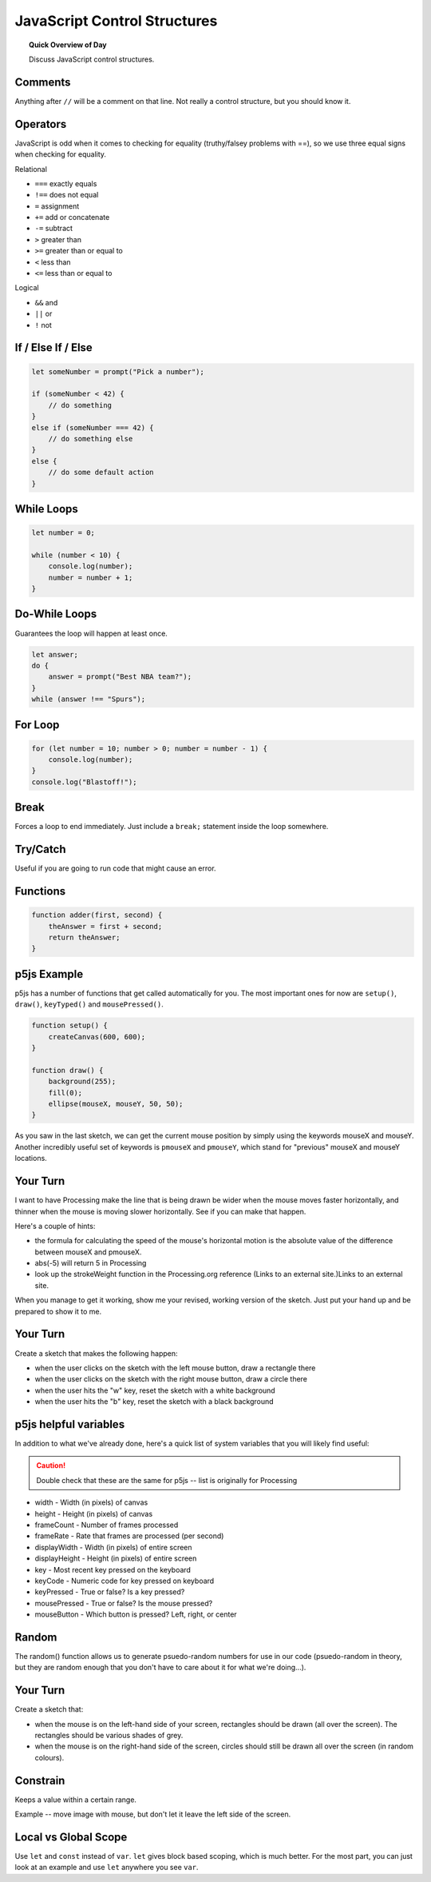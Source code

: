 JavaScript Control Structures
=============================

.. topic:: Quick Overview of Day

    Discuss JavaScript control structures.


Comments
---------

Anything after ``//`` will be a comment on that line. Not really a control structure, but you should know it.


Operators
----------

JavaScript is odd when it comes to checking for equality (truthy/falsey problems with ==), so we use three equal signs when checking for equality.

Relational

- ``===`` exactly equals
- ``!==`` does not equal
- ``=`` assignment
- ``+=`` add or concatenate
- ``-=`` subtract
- ``>`` greater than
- ``>=`` greater than or equal to
- ``<`` less than
- ``<=`` less than or equal to 

Logical

- ``&&`` and
- ``||`` or
- ``!`` not


If / Else If / Else
--------------------


.. code-block:: javascript

    let someNumber = prompt("Pick a number");

    if (someNumber < 42) {
        // do something
    }
    else if (someNumber === 42) {
        // do something else
    }
    else {
        // do some default action
    }


While Loops
-----------

.. code-block:: javascript

    let number = 0;

    while (number < 10) {
        console.log(number);
        number = number + 1;
    }


Do-While Loops
---------------

Guarantees the loop will happen at least once.

.. code-block:: javascript

    let answer;
    do {
        answer = prompt("Best NBA team?");
    }
    while (answer !== "Spurs");


For Loop
--------

.. code-block:: javascript

    for (let number = 10; number > 0; number = number - 1) {
        console.log(number);
    }
    console.log("Blastoff!");


Break
-----

Forces a loop to end immediately. Just include a ``break;`` statement inside the loop somewhere.


Try/Catch
----------

Useful if you are going to run code that might cause an error.


Functions
----------

.. code-block:: javascript

    function adder(first, second) {
        theAnswer = first + second;
        return theAnswer;
    }


p5js Example
------------------

p5js has a number of functions that get called automatically for you. The most important ones for now are ``setup()``, ``draw()``, ``keyTyped()`` and ``mousePressed()``. 

.. code-block:: javascript

    function setup() {
        createCanvas(600, 600);
    }

    function draw() {
        background(255);
        fill(0);
        ellipse(mouseX, mouseY, 50, 50);
    }


As you saw in the last sketch, we can get the current mouse position by simply using the keywords mouseX and mouseY. Another incredibly useful set of keywords is ``pmouseX`` and ``pmouseY``, which stand for "previous" mouseX and mouseY locations.


Your Turn
---------

I want to have Processing make the line that is being drawn be wider when the mouse moves faster horizontally, and thinner when the mouse is moving slower horizontally. See if you can make that happen.

Here's a couple of hints:

- the formula for calculating the speed of the mouse's horizontal motion is the absolute value of the difference between mouseX and pmouseX.
- abs(-5) will return 5 in Processing
- look up the strokeWeight function in the Processing.org reference (Links to an external site.)Links to an external site.

When you manage to get it working, show me your revised, working version of the sketch. Just put your hand up and be prepared to show it to me.


Your Turn
----------

Create a sketch that makes the following happen:

- when the user clicks on the sketch with the left mouse button, draw a rectangle there

- when the user clicks on the sketch with the right mouse button, draw a circle there

- when the user hits the "w" key, reset the sketch with a white background

- when the user hits the "b" key, reset the sketch with a black background
  


p5js helpful variables
-----------------------

In addition to what we've already done, here's a quick list of system variables that you will likely find useful:

.. caution:: Double check that these are the same for p5js -- list is originally for Processing

- width - Width (in pixels) of canvas
- height - Height (in pixels) of canvas
- frameCount - Number of frames processed
- frameRate - Rate that frames are processed (per second)
- displayWidth - Width (in pixels) of entire screen
- displayHeight - Height (in pixels) of entire screen
- key - Most recent key pressed on the keyboard
- keyCode - Numeric code for key pressed on keyboard
- keyPressed - True or false? Is a key pressed?
- mousePressed - True or false? Is the mouse pressed?
- mouseButton - Which button is pressed? Left, right, or center


Random
------

The random() function allows us to generate psuedo-random numbers for use in our code (psuedo-random in theory, but they are random enough that you don't have to care about it for what we're doing...).

Your Turn
---------

Create a sketch that:

- when the mouse is on the left-hand side of your screen, rectangles should be drawn (all over the screen). The rectangles should be various shades of grey.

- when the mouse is on the right-hand side of the screen, circles should still be drawn all over the screen (in random colours).


Constrain
----------

Keeps a value within a certain range.

Example -- move image with mouse, but don't let it leave the left side of the screen.


Local vs Global Scope
-----------------------

Use ``let`` and ``const`` instead of ``var``. ``let`` gives block based scoping, which is much better. For the most part, you can just look at an example and use ``let`` anywhere you see ``var``.

